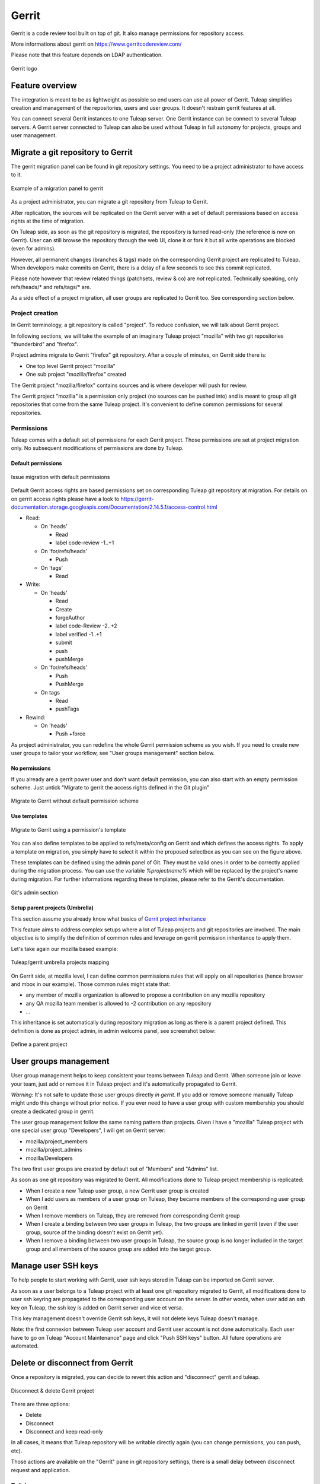 .. _code-review-with-gerrit:

Gerrit
======

Gerrit is a code review tool built on top of git. It also manage permissions for repository access.

More informations about gerrit on https://www.gerritcodereview.com/

Please note that this feature depends on LDAP authentication.

.. figure:: ../../images/screenshots/diffy-w200.png
   :align: center
   :alt: Gerrit logo
   :name: Gerrit logo

   Gerrit logo

Feature overview
----------------

The integration is meant to be as lightweight as possible so end users can use all power of Gerrit.
Tuleap simplifies creation and management of the repositories, users and user groups.
It doesn't restrain gerrit features at all.

You can connect several Gerrit instances to one Tuleap server. One Gerrit instance can be connect to several
Tuleap servers. A Gerrit server connected to Tuleap can also be used without Tuleap in full autonomy for projects,
groups and user management.


Migrate a git repository to Gerrit
----------------------------------

The gerrit migration panel can be found in git repository settings. You need to be a project administrator to have
access to it.

.. figure:: ../../images/screenshots/gerrit-migrate.png
   :align: center
   :alt: Migrate a project to gerrit
   :name: Migrate a project to gerrit

   Example of a migration panel to gerrit

As a project administrator, you can migrate a git repository from Tuleap to Gerrit.

After replication, the sources will be replicated on the Gerrit server with a set of default permissions based on
access rights at the time of migration.

On Tuleap side, as soon as the git repository is migrated, the repository is turned read-only (the reference is now on Gerrit).
User can still browse the repository through the web UI, clone it or fork it but all write operations are blocked (even for admins).

However, all permanent changes (branches & tags) made on the corresponding Gerrit project are replicated to Tuleap.
When developers make commits on Gerrit, there is a delay of a few seconds to see this commit replicated.

Please note however that review related things (patchsets, review & co) are *not* replicated. Technically speaking,
only refs/heads/* and refs/tags/* are.

As a side effect of a project migration, all user groups are replicated to Gerrit too. See corresponding section below.

Project creation
````````````````

In Gerrit terminology, a git repository is called "project". To reduce confusion, we will talk about Gerrit project.

In following sections, we will take the example of an imaginary Tuleap project "mozilla" with two git repositories "thunderbird" and "firefox".

Project admins migrate to Gerrit "firefox" git repository. After a couple of minutes, on Gerrit side there is:

* One top level Gerrit project "mozilla"
* One sub project "mozilla/firefox" created

The Gerrit project "mozilla/firefox" contains sources and is where developer will push for review.

The Gerrit project "mozilla" is a permission only project (no sources can be pushed into) and is meant to group all git repositories that come
from the same Tuleap project. It's convenient to define common permissions for several repositories.


Permissions
```````````

Tuleap comes with a default set of permissions for each Gerrit project. Those permissions are set at project migration only.
No subsequent modifications of permissions are done by Tuleap.

Default permissions
"""""""""""""""""""

.. figure:: ../../images/screenshots/gerrit/default-permissions-migration.png
   :align: center
   :alt: Migrate a project to gerrit with default permissions
   :name: Migrate a project to gerrit with default permissions

   Issue migration with default permissions

Default Gerrit access rights are based permissions set on corresponding Tuleap git repository at migration.
For details on on gerrit access rights please have a look to https://gerrit-documentation.storage.googleapis.com/Documentation/2.14.5.1/access-control.html

* Read:

  * On 'heads'

    * Read
    * label code-review -1..+1

  * On 'for/refs/heads'

    * Push

  * On 'tags'

    * Read
* Write:

  * On 'heads'

    * Read
    * Create
    * forgeAuthor
    * label code-Review -2..+2
    * label verified -1..+1
    * submit
    * push
    * pushMerge

  * On 'for/refs/heads'

    * Push
    * PushMerge

  * On tags

    * Read
    * pushTags

* Rewind:

  * On 'heads'

    * Push +force

As project administrator, you can redefine the whole Gerrit permission scheme as you wish. If you need to create new user groups to tailor
your workflow, see "User groups management" section below.

No permissions
""""""""""""""

If you already are a gerrit power user and don't want default permission, you can also start with an empty permission scheme.
Just untick "Migrate to gerrit the access rights defined in the Git plugin"

.. figure:: ../../images/screenshots/gerrit/migration-no-permissions.png
   :align: center
   :alt: Migrate to Gerrit without default permission scheme
   :name: Migrate to Gerrit without default permission scheme

   Migrate to Gerrit without default permission scheme

Use templates
"""""""""""""

.. figure:: ../../images/screenshots/gerrit/migration-select-template.png
   :align: center
   :alt: Migrate to Gerrit using a permissions template
   :name: Migrate to Gerrit using a permissions template

   Migrate to Gerrit using a permission's template

You can also define templates to be applied to refs/meta/config on Gerrit and which defines the access rights.
To apply a template on migration, you simply have to select it within the proposed selectbox as you can see on
the figure above.

These templates can be defined using the admin panel of Git. They must be valid ones in order to be correctly
applied during the migration process. You can use the variable *%projectname%* which will be replaced by the
project's name during migration. For further informations regarding these templates, please refer to the Gerrit's
documentation.

.. figure:: ../../images/screenshots/gerrit/git-admin-section.png
   :align: center
   :alt: Git's admin section
   :name: Git's admin section

   Git's admin section

Setup parent projects (Umbrella)
""""""""""""""""""""""""""""""""

This section assume you already know what basics of `Gerrit project inheritance <https://gerrit-documentation.storage.googleapis.com/Documentation/2.5/access-control.html#_all_projects>`_

This feature aims to address complex setups where a lot of Tuleap projects and git repositories are involved.
The main objective is to simplify the definition of common rules and leverage on gerrit permission inheritance to apply them.

Let's take again our mozilla based example:

.. figure:: ../../images/screenshots/gerrit-umbrella.png
   :align: center
   :alt: Example of gerrit umbrella projects
   :name: Example of gerrit umbrella projects

   Tuleap/gerrit umbrella projects mapping

On Gerrit side, at mozilla level, I can define common permissions rules that will apply on all repositories (hence browser and mbox in our
example). Those common rules might state that:

* any member of mozilla organization is allowed to propose a contribution on any mozilla repository
* any QA mozilla team member is allowed to -2 contribution on any repository
* ...

This inheritance is set automatically during repository migration as long as there is a parent project defined.
This definition is done as project admin, in admin welcome panel, see screenshot below:

.. figure:: ../../images/screenshots/gerrit-parent.png
   :align: center
   :alt: Define a parent project
   :name: Define a parent project

   Define a parent project

User groups management
----------------------

User group management helps to keep consistent your teams between Tuleap and Gerrit.
When someone join or leave your team, just add or remove it in Tuleap project and it's automatically propagated to Gerrit.

*Warning*: It's not safe to update those user groups directly *in gerrit*. If you add or remove someone manually Tuleap might
undo this change without prior notice.
If you ever need to have a user group with custom membership you should create a dedicated group in gerrit.

The user group management follow the same naming pattern than projects.
Given I have a "mozilla" Tuleap project with one special user group "Developers", I will get on Gerrit server:

* mozilla/project_members
* mozilla/project_admins
* mozilla/Developers

The two first user groups are created by default out of "Members" and "Admins" list.

As soon as one git repository was migrated to Gerrit. All modifications done to Tuleap project membership is replicated:

* When I create a new Tuleap user group, a new Gerrit user group is created
* When I add users as members of a user group on Tuleap, they became members of the corresponding user group on Gerrit
* When I remove members on Tuleap, they are removed from corresponding Gerrit group
* When I create a binding between two user groups in Tuleap, the two groups are linked in gerrit (even if the user group, source of the binding doesn't exist on Gerrit yet).
* When I remove a binding between two user groups in Tuleap, the source group is no longer included in the target group and all members of the source group are added into the target group.

Manage user SSH keys
--------------------

To help people to start working with Gerrit, user ssh keys stored in Tuleap can be imported on Gerrit server.

As soon as a user belongs to a Tuleap project with at least one git repository migrated to Gerrit, all modifications
done to user ssh keyring are propagated to the corresponding user account on the server.
In other words, when user add an ssh key on Tuleap, the ssh key is added on Gerrit server and vice et versa.

This key management doesn't override Gerrit ssh keys, it will not delete keys Tuleap doesn't manage.

Note: the first connexion between Tuleap user account and Gerrit user account is not done automatically. Each user have to
go on Tuleap "Account Maintenance" page and click "Push SSH keys" button. All future operations are automated.

Delete or disconnect from Gerrit
--------------------------------

Once a repository is migrated, you can decide to revert this action and "disconnect" gerrit and tuleap.

.. figure:: ../../images/screenshots/shot-disconnect.png
   :align: center
   :alt: Disconnect & delete Gerrit project
   :name: Disconnect & delete Gerrit project

   Disconnect & delete Gerrit project

There are three options:

* Delete
* Disconnect
* Disconnect and keep read-only

In all cases, it means that Tuleap repository will be writable directly again (you can change permissions,
you can push, etc).

Those actions are available on the "Gerrit" pane in git repository settings, there is a small delay between
disconnect request and application.

Delete
``````

Delete option is only possible if site admin configured "deleteproject" plugin on gerrit side (see `Setup`_).

If delete is possible, it will be proposed as a checkbox next to disconnect button.

Deletion will delete the corresponding Gerrit project (and only this project). All data (git commits, reviews, changeset, etc)
will be permanently erased.

After a deletion, if you ever want to re-migrate a repository, it's possible (it's not the case with Disconnect).

Disconnect
``````````
If you choose not to delete, the Gerrit project *AND* the Tuleap repository will be *writable* in the same time.

However, the gerrit project *will not be replicated*. It's likely that you will end-up with a fork: two different, incompatible versions
of the same project. This is risky but it can be useful in scenario like:

* you migrate to gerrit
* your team fail to find the right workflow
* you choose to disconnect for a time, but keeping Gerrit project for tests until the workflow and the team are ready
* then you delete the gerrit project and start again.

With a simple disconnect, you cannot re-migrate the git repository. You will be asked to delete it beforehand.

.. figure:: ../../images/screenshots/shot-reconnect.png
   :align: center
   :alt: Re-migrate a repository
   :name: Re-migrate a repository

   Before being able to re-migration, I should delete the Gerrit project.

Disconnect and keep read-only
`````````````````````````````
A variation of disconnect is to "Disconnect and keep read-only".

As expected, the corresponding Gerrit project will be turned in read only mode.

It's useful for archiving purpose.

Setup
-----

This section is for Tuleap site admin and explain how to setup Tuleap/Gerrit
integration.
If you are developer, you don't have to read this section.

Prerequisites:

* Gerrit, minimal version 2.8. Recommended version: 2.12.x (at time of writing)
* LDAP plugin must be installed, configured and active. Both Tuleap and Gerrit rely on LDAP for common user management.

From now on, you will need:

================================ ======================================================
  What                              Value
================================ ======================================================
a tuleap instance                my.tuleap.server.net
a gerrit instance                gerrit.instance.com
your local workstation           workstation
the gerrit general administrator admin-my.tuleap.server.net (must be a valid LDAP user)
the gerrit super administrator   gerrit-adm (must be a valid LDAP user)
================================ ======================================================

Install and configure Gerrit server
```````````````````````````````````

Follow the steps here up until and including the section:
  * `Initialize the Site <https://gerrit-documentation.storage.googleapis.com/Documentation/2.12/install.html>`_

Configure LDAP integration
""""""""""""""""""""""""""

To connect as ``gerrit-adm``, you first need to configure gerrit to authenticate with LDAP.

* Edit ``etc/gerrit.config`` to use `LDAP auth <https://gerrit-documentation.storage.googleapis.com/Documentation/2.12/config-gerrit.html#ldap>`_. Example:

  .. code-block:: ini

    [auth]
        type = LDAP
    [ldap]
        server = ldap://myldap.server.com
        accountBase = ou=People,dc=cro,dc=enalean,dc=com
        groupBase = ou=Group,dc=cro,dc=enalean,dc=com
        accountFullName = cn

* Restart or stop/start your gerrit as explained in the gerrit quick_install documentation.

Create the gerrit administrator account
"""""""""""""""""""""""""""""""""""""""

* Start the gerrit instance, go to the web ui and create the administrator account (the first account registered is the administrator) for ``gerrit-adm``.

* Through the gerrit web ui, go to the settings and upload your very own local ssh key.

  .. code-block:: bash

    # copy the output of this and paste it in gerrit
    you@workstation$ cat $HOME/.ssh/id_rsa.pub

* This gives you ultimate rights over ``gerrit.instance.com`` as a super administrator. It's bad practice to use this account for anything but major changes so we will add a general administrator account for taking care of the day to day administration of ``gerrit.instance.com``.


Configure gerrit replication
""""""""""""""""""""""""""""

To configure gerrit replication we need to use the gerrit replication plugin. This plugin comes as part of the gerrit package that you have downloaded. There are two steps to using this package. Let's assume you have already followed the steps in the link above and have a folder called _gerrit_testsite_ where all the gerrit files are located.

* First login as ``admin-my.tuleap.server.net`` on ``gerrit.instance.com`` and create the group ``my.tuleap.server.net-replication``. Do not add any users to it. Make group visible to all registered users:

  * Go to ``Groups > Create New Group``
  * Create ``my.tuleap.server.net-replication``
  * Then go to ``Groups > List > my.tuleap.server.net-replication > General``
  * Tick the Group option ``Make group visible to all registered users``
  * and save

* Now go back to the gerrit package you downloaded. You inflate the jar of the replication plugin into ``gerrit_testsite/plugins/``.

  .. code-block:: bash

    gerrit@gerrit.instance.com$ unzip -j gerrit.war WEB-INF/plugins/replication.jar -d gerrit_testsite/plugins/

* Finally, you need to configure the plugin. Go to ``gerrit_testsite/etc/`` and create a file called ``replication.config``:

  .. code-block:: bash

    gerrit@gerrit.instance.com$ cd gerrit_testsite/etc
    gerrit@gerrit.instance.com$ touch replication.config


* In this file put the following contents

  .. code-block:: ini

    [remote "my.tuleap.server.net"]
      url = gitolite@my.tuleap.server.net:${name}.git
      push = +refs/heads/*:refs/heads/*
      push = +refs/tags/*:refs/tags/*
      authGroup = my.tuleap.server.net-replication

Generating http password
""""""""""""""""""""""""

You need to generate an http password through the Gerrit web interface for Gerrit admin user ``admin-my.tuleap.server.net``.

To do this, log-in into your Gerrit instance as ``admin-my.tuleap.server.net``, go to settings menu, and choose http password.
Then click on generate.

.. figure:: ../../images/screenshots/gerrit/gerrit_2-8_http_password.png
   :alt: http_password
   :name: http_password

Connect Gerrit and Tuleap servers
`````````````````````````````````

Setup administrator account for Tuleap
""""""""""""""""""""""""""""""""""""""

* As codendiadm on Tuleap server generate a new SSH key for gerrit:

  .. code-block:: bash

    codendiadm@my.tuleap.server.net$ ssh-keygen -P "" -f /home/codendiadm/.ssh/id_rsa-gerrit

* On Gerrit server log-in with the LDAP credentials for ``admin-my.tuleap.server.net`` and give it the SSH public key you just created (``/home/codendiadm/.ssh/id_rsa-gerrit.pub``)

* On Gerrit server, log back in as ``gerrit-adm`` and give ``admin-my.tuleap.server.net`` Administrator rights: In the interface, go to ``Groups > List > Administrators`` then add ``admin-my.tuleap.server.net`` in the input box and click on ``Add``.

Grant write accesses to administrators
""""""""""""""""""""""""""""""""""""""

On Gerrit server, as Administrator, go to Projects > List > All-projects > Access.

* Look for the reference refs/meta/config

  * Add ``Read`` permission to Groups ``Administrators``

* Add a new reference refs/meta/*

  * Grant ``Read`` and ``Push`` permission to ``Administrators``
    `This is necessary <https://groups.google.com/forum/#!topic/repo-discuss/yJDNZJmmAUI/discussion>`_ to allow Tuleap to update the ``project.config`` of any project

* Look for the reference /refs/*

  * Add ``Forge Committer Identity``  and ``Forge Author Identity`` permissions for the group ``Administrators`` (this will allow Tuleap to push commits it's not the direct author of).

Configure the email of the administrator
""""""""""""""""""""""""""""""""""""""""

By default, the admin email of your Tuleap instance is hard coded to something like ``codendiadm@my.tuleap.server.net`` which by default has no mailbox.
This value is set in ``/etc/codendi/conf/local.inc`` under the vatiable $sys_email_admin.

The current value of the Tuleap admin email can be found by logging-in to Tuleap as admin and going to the ``My Account`` page.
If the value of email does not correspond to a valid mailbox then this step cannot be done via the web UI.

From now on, we will refer to the aforementioned email as ``admin_email``.

In essence, what this step achieves is to have matching emails for the ``admin-my.tuleap.server.net`` account on Gerrit and the Tuleap admin user that pushes content to gerrit.

We can directly use the gerrit REST API to configure the ``admin-my.tuleap.server.net`` email:

  .. code-block:: bash

    curl --digest --user admin-my.tuleap.server.net:http_password
         -X PUT gerrit.instance.com/a/accounts/self/emails/admin_email
         -H "Content-Type: application/json;charset=UTF-8"
         -d'{"no_confirmation": true}'

Note: there may be permission issues when doing this with later versions of Gerrit. You will need to either
give ``Administrators`` greater rights or fall-back to the other method (above).

Integrating Tuleap and Gerrit
`````````````````````````````

* Shell into the box on which your Gerrit instance is running and grab the output of the default public key that will be used for the replication:

  .. code-block:: bash

    gerrit@gerrit.instance.com$ cat ~/.ssh/id_rsa.pub

If it doesn't exist then you need to create it via ``ssh-keygen`` as above.

* As site admin on Tuleap, go to ``Admin > plugins > git plugin`` and add a gerrit server:

=======================  ==============================================
 Key                      Value
=======================  ==============================================
  Host                   ``gerrit.instance.com``
  Port                   ``29418``
  Login                  ``admin-my.tuleap.server.net``
  Identity File          ``/home/codendiadm/.ssh/id_rsa-gerrit``
  Replication SSH Key    copy and paste the output of the public key
  Gerrit server version  check the right value regarding your gerrit server
  Http password          copy the gerrit http password
  Authentication type    Either Digest (default) or basic. This depends of the configuration of your gerrit server. If you didn't set ``[Auth] gitBasicAuth = true`` in gerrit config let "Digest" as default.
=======================  ==============================================

Here is a view of the Tuleap git plugin administration where you are able to add new gerrit servers:

.. figure:: ../../images/screenshots/gerrit_form_php53.png
   :alt: gerrit_form_php53
   :name: gerrit_form_php53

   The form in Git plugin administration to add gerrit server.

* Finally, it is important for the codendiadm user on ``my.tuleap.server.net`` to have ``gerrit.instance.com`` as part of its known hosts and vice versa. To ensure this:

  .. code-block:: bash

    # root on Tuleap
    root@my.tuleap.server.net$ ssh -p 29418 -i /home/codendiadm/.ssh/id_rsa-gerrit admin-my.tuleap.server.net@gerrit.instance.com gerrit -h

    # codendiadm on Tuleap
    codendiadm@my.tuleap.server.net$ ssh -p 29418 -i /home/codendiadm/.ssh/id_rsa-gerrit admin-my.tuleap.server.net@gerrit.instance.com gerrit -h

    # Gerrit user on Gerrit server (replication)
    gerrit@gerrit.instance.com$ ssh gitolite@my.tuleap.server.net

Enabling Gerrit project deletion via Tuleap
"""""""""""""""""""""""""""""""""""""""""""

[This plugin comes from https://gerrit.googlesource.com/plugins/delete-project]

From Tuleap 6.5 onwards, it will be possible to delete a Gerrit project after it has been disconnected from Tuleap.
For this option to be present in Tuleap, the Gerrit server needs to have an additional plugin.

* First, download the plugin:

  * Gerrit 2.8: https://tuleap.net/file/download/92
  * For later version, you have to build the plugin yourself.

To install the plugin, put delete-project.jar in the 'plugins' folder of your Gerrit instance then run

  .. code-block:: bash

    curl --digest --user admin-my.tuleap.server.net:http_password
         -X POST tuleap.server.net/a/plugins/deleteproject/gerrit~enable



Restrict a Gerrit server by project
"""""""""""""""""""""""""""""""""""

Starting Tuleap 9.5, each gerrit server can be restricted by project. This can be handy if you want to segregate gerrit server usage.

.. figure:: ../../images/screenshots/restrict_gerrit.png
   :alt: restrict_gerrit
   :name: restrict_gerrit

.. figure:: ../../images/screenshots/restrict_gerrit_project_list.png
   :alt: restrict_gerrit_project_list
   :name: restrict_gerrit_project_list

This means that only the selected projects will be able to migrate a Git repository into this Gerrit server.
The projects that have at least one Git repository migrated into this Gerrit server will be automatically set when restricting a Gerrit server.
A project that have at least one Git repository migrated into this Gerrit cannot be removed from the restriction.

The Gerrit server restriction is also taken into account in the REST API.
